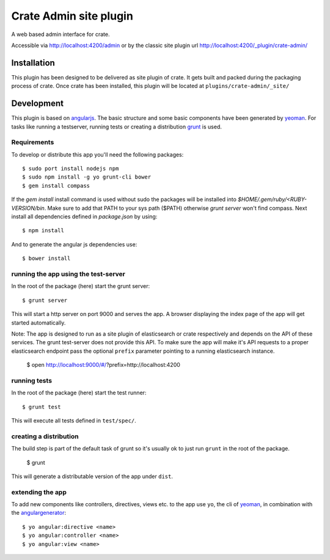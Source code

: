 =========================
 Crate Admin site plugin
=========================

A web based admin interface for crate.

Accessible via http://localhost:4200/admin or by the classic site
plugin url http://localhost:4200/_plugin/crate-admin/


Installation
============

This plugin has been designed to be delivered as site plugin of
crate. It gets built and packed during the packaging process of
crate. Once crate has been installed, this plugin will be located at
``plugins/crate-admin/_site/``


Development
===========

This plugin is based on angularjs_. The basic structure and some basic
components have been generated by yeoman_. For tasks like running a
testserver, running tests or creating a distribution grunt_ is used.


Requirements
------------


To develop or distribute this app you'll need the following packages::

 $ sudo port install nodejs npm
 $ sudo npm install -g yo grunt-cli bower
 $ gem install compass

If the `gem install` install command is used without sudo the packages will be
installed into `$HOME/.gem/ruby/<RUBY-VERSION/bin`. Make sure to add that PATH
to your sys path ($PATH) otherwise `grunt server` won't find compass. Next
install all dependencies defined in `package.json` by using::

 $ npm install

And to generate the angular js dependencies use::

 $ bower install

running the app using the test-server
-------------------------------------


In the root of the package (here) start the grunt server::

 $ grunt server

This will start a http server on port 9000 and serves the app. A
browser displaying the index page of the app will get started
automatically.

Note: The app is designed to run as a site plugin of elasticsearch or
crate respectively and depends on the API of these services. The grunt
test-server does not provide this API. To make sure the app will make
it's API requests to a proper elasticsearch endpoint pass the optional
``prefix`` parameter pointing to a running elasticsearch instance.

 $ open http://localhost:9000/#/?prefix=http://localhost:4200


running tests
-------------

In the root of the package (here) start the test runner::

 $ grunt test

This will execute all tests defined in ``test/spec/``.


creating a distribution
-----------------------

The build step is part of the default task of grunt so it's usually ok
to just run ``grunt`` in the root of the package.

 $ grunt

This will generate a distributable version of the app under ``dist``.


extending the app
-----------------

To add new components like controllers, directives, views etc. to the
app use ``yo``, the cli of yeoman_, in combination with the
angulargenerator_::

 $ yo angular:directive <name>
 $ yo angular:controller <name>
 $ yo angular:view <name>


.. _angularjs:         http://angularjs.org/
.. _yeoman:            http://yeoman.io/
.. _grunt:             http://gruntjs.com/
.. _angulargenerator:  https://github.com/yeoman/generator-angular
